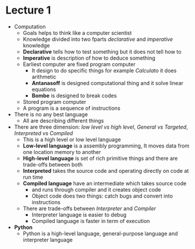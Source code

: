 * Lecture 1
  - Computation
    - Goals helps to think like a computer scientist
    - Knowledge divided into two fparts /declarative/ and /imperative/ knowledge
    - *Declarative* tells how to test something but it does not tell how to
    - *Imperative* is description of how to deduce something
    - Earliest computer are fixed program computer
      - It design to do specific things for example /Calculato/ it does arithmetic
      - *Antanasoff* is designed computational thing and it solve linear equations
      - *Bombe* is designed to break codes
    - Stored program computer
    - A program is a sequence of instructions
    
  - There is no any best language
    - All are describing different things

  - There are three dimension: /low level vs high level/, /General vs Targeted/, /Interpreted vs Compiled/ 
    - This is a high level or low level language
    - *Low-level language* is a assembly programming, It moves data from one location memory to another
    - *High-level language* is set of rich primitive things and there are trade-offs between both
    - *Interpreted* takes the source code and operating directly on code at run time
    - *Compiled language* have an intermediate which takes source code
      - and runs through compiler and it creates object code
      - Object code does two things: catch bugs and convert into instructions
    - There are trade-offs between /Interpreter/ and /Compiler/
      - Interpreter language is easier to debug
      - Compiled language is faster in term of execution

  - *Python*
    - Python is a high-level language, general-purpose language and interpreter language
